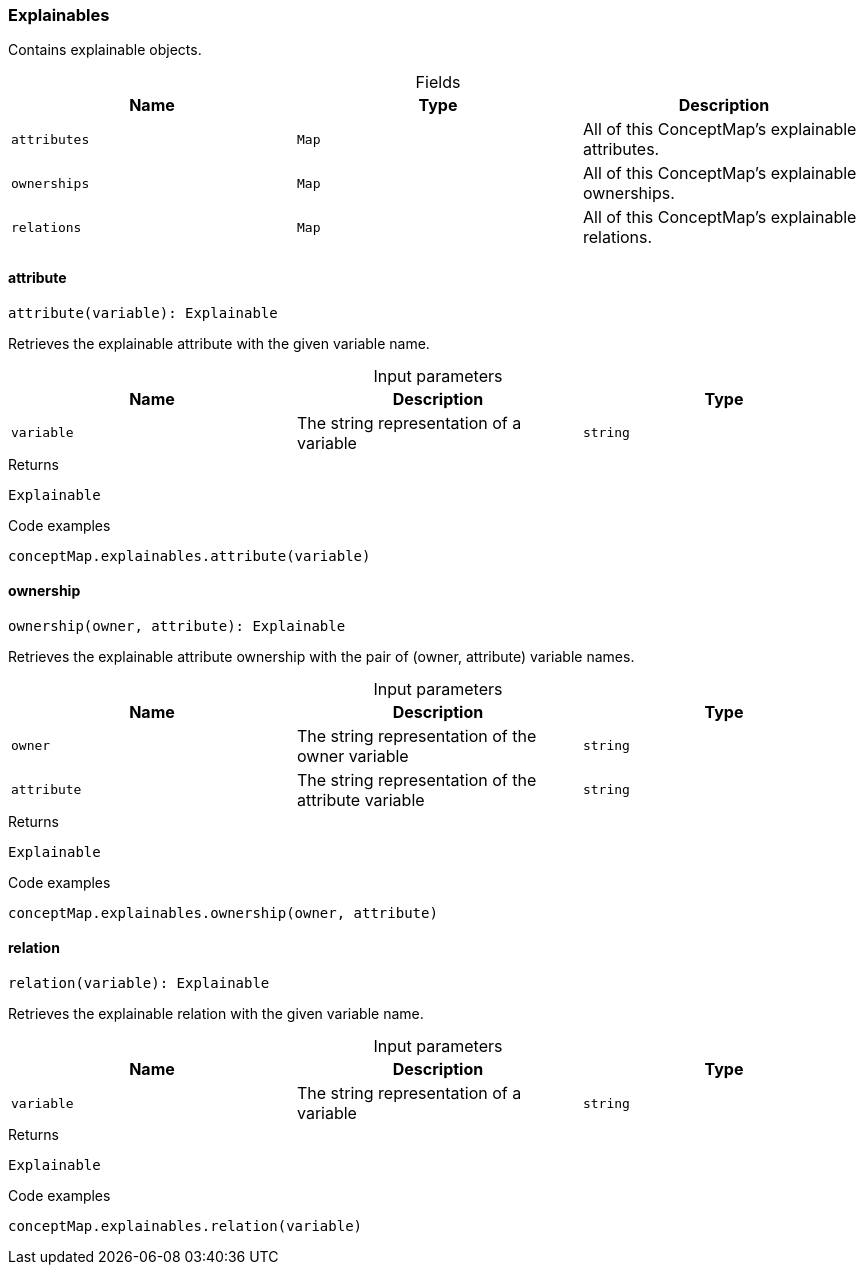 [#_Explainables]
=== Explainables

Contains explainable objects.

[caption=""]
.Fields
// tag::properties[]
[cols=",,"]
[options="header"]
|===
|Name |Type |Description
a| `attributes` a| `Map` a| All of this ConceptMap’s explainable attributes.
a| `ownerships` a| `Map` a| All of this ConceptMap’s explainable ownerships.
a| `relations` a| `Map` a| All of this ConceptMap’s explainable relations.
|===
// end::properties[]

// tag::methods[]
[#_Explainables_attribute_variable_string]
==== attribute

[source,nodejs]
----
attribute(variable): Explainable
----

Retrieves the explainable attribute with the given variable name.

[caption=""]
.Input parameters
[cols=",,"]
[options="header"]
|===
|Name |Description |Type
a| `variable` a| The string representation of a variable a| `string`
|===

[caption=""]
.Returns
`Explainable`

[caption=""]
.Code examples
[source,nodejs]
----
conceptMap.explainables.attribute(variable)
----

[#_Explainables_ownership_owner_string_attribute_string]
==== ownership

[source,nodejs]
----
ownership(owner, attribute): Explainable
----

Retrieves the explainable attribute ownership with the pair of (owner, attribute) variable names.

[caption=""]
.Input parameters
[cols=",,"]
[options="header"]
|===
|Name |Description |Type
a| `owner` a| The string representation of the owner variable a| `string`
a| `attribute` a| The string representation of the attribute variable a| `string`
|===

[caption=""]
.Returns
`Explainable`

[caption=""]
.Code examples
[source,nodejs]
----
conceptMap.explainables.ownership(owner, attribute)
----

[#_Explainables_relation_variable_string]
==== relation

[source,nodejs]
----
relation(variable): Explainable
----

Retrieves the explainable relation with the given variable name.

[caption=""]
.Input parameters
[cols=",,"]
[options="header"]
|===
|Name |Description |Type
a| `variable` a| The string representation of a variable a| `string`
|===

[caption=""]
.Returns
`Explainable`

[caption=""]
.Code examples
[source,nodejs]
----
conceptMap.explainables.relation(variable)
----

// end::methods[]


